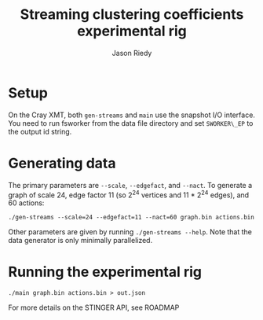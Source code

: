 #+TITLE:     Streaming clustering coefficients experimental rig
#+AUTHOR:    Jason Riedy
#+EMAIL:     jason.riedy@cc.gatech.edu
#+DESCRIPTION: 
#+KEYWORDS: 
#+LANGUAGE:  en
#+OPTIONS:   H:3 num:t toc:t \n:nil @:t ::t |:t ^:t -:t f:t *:t <:t
#+OPTIONS:   TeX:t LaTeX:nil skip:nil d:nil todo:t pri:nil tags:not-in-toc
#+INFOJS_OPT: view:nil toc:nil ltoc:t mouse:underline buttons:0 path:http://orgmode.org/org-info.js
#+EXPORT_SELECT_TAGS: export
#+EXPORT_EXCLUDE_TAGS: noexport
#+LINK_UP:   
#+LINK_HOME: 

* Setup

On the Cray XMT, both =gen-streams= and =main= use the snapshot I/O
interface.  You need to run fsworker from the data file directory
and set =SWORKER\_EP= to the output id string.

* Generating data

The primary parameters are =--scale=, =--edgefact=, and =--nact=.
To generate a graph of scale 24, edge factor 11 (so 2^24 vertices
and 11 * 2^24 edges), and 60 actions:
: ./gen-streams --scale=24 --edgefact=11 --nact=60 graph.bin actions.bin

Other parameters are given by running =./gen-streams --help=.  Note
that the data generator is only minimally parallelized.

* Running the experimental rig

: ./main graph.bin actions.bin > out.json

For more details on the STINGER API, see ROADMAP
